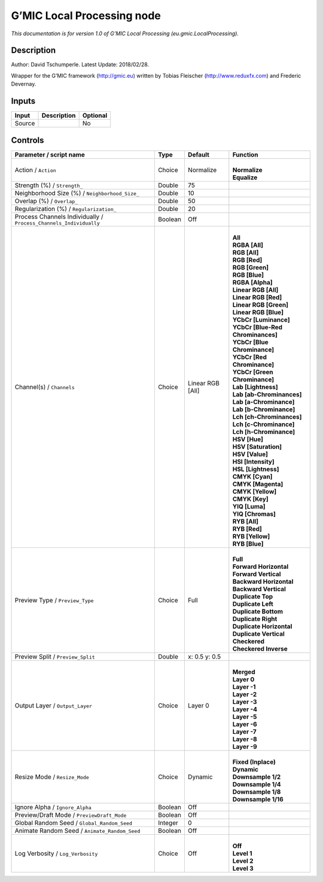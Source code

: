 .. _eu.gmic.LocalProcessing:

.. raw:: html

   <!-- Do not edit this file! It is generated automatically by Natron itself. -->

G’MIC Local Processing node
===========================

*This documentation is for version 1.0 of G’MIC Local Processing (eu.gmic.LocalProcessing).*

Description
-----------

Author: David Tschumperle. Latest Update: 2018/02/28.

Wrapper for the G’MIC framework (http://gmic.eu) written by Tobias Fleischer (http://www.reduxfx.com) and Frederic Devernay.

Inputs
------

+--------+-------------+----------+
| Input  | Description | Optional |
+========+=============+==========+
| Source |             | No       |
+--------+-------------+----------+

Controls
--------

.. tabularcolumns:: |>{\raggedright}p{0.2\columnwidth}|>{\raggedright}p{0.06\columnwidth}|>{\raggedright}p{0.07\columnwidth}|p{0.63\columnwidth}|

.. cssclass:: longtable

+-------------------------------------------------------------------+---------+------------------+-------------------------------------+
| Parameter / script name                                           | Type    | Default          | Function                            |
+===================================================================+=========+==================+=====================================+
| Action / ``Action``                                               | Choice  | Normalize        | |                                   |
|                                                                   |         |                  | | **Normalize**                     |
|                                                                   |         |                  | | **Equalize**                      |
+-------------------------------------------------------------------+---------+------------------+-------------------------------------+
| Strength (%) / ``Strength_``                                      | Double  | 75               |                                     |
+-------------------------------------------------------------------+---------+------------------+-------------------------------------+
| Neighborhood Size (%) / ``Neighborhood_Size_``                    | Double  | 10               |                                     |
+-------------------------------------------------------------------+---------+------------------+-------------------------------------+
| Overlap (%) / ``Overlap_``                                        | Double  | 50               |                                     |
+-------------------------------------------------------------------+---------+------------------+-------------------------------------+
| Regularization (%) / ``Regularization_``                          | Double  | 20               |                                     |
+-------------------------------------------------------------------+---------+------------------+-------------------------------------+
| Process Channels Individually / ``Process_Channels_Individually`` | Boolean | Off              |                                     |
+-------------------------------------------------------------------+---------+------------------+-------------------------------------+
| Channel(s) / ``Channels``                                         | Choice  | Linear RGB [All] | |                                   |
|                                                                   |         |                  | | **All**                           |
|                                                                   |         |                  | | **RGBA [All]**                    |
|                                                                   |         |                  | | **RGB [All]**                     |
|                                                                   |         |                  | | **RGB [Red]**                     |
|                                                                   |         |                  | | **RGB [Green]**                   |
|                                                                   |         |                  | | **RGB [Blue]**                    |
|                                                                   |         |                  | | **RGBA [Alpha]**                  |
|                                                                   |         |                  | | **Linear RGB [All]**              |
|                                                                   |         |                  | | **Linear RGB [Red]**              |
|                                                                   |         |                  | | **Linear RGB [Green]**            |
|                                                                   |         |                  | | **Linear RGB [Blue]**             |
|                                                                   |         |                  | | **YCbCr [Luminance]**             |
|                                                                   |         |                  | | **YCbCr [Blue-Red Chrominances]** |
|                                                                   |         |                  | | **YCbCr [Blue Chrominance]**      |
|                                                                   |         |                  | | **YCbCr [Red Chrominance]**       |
|                                                                   |         |                  | | **YCbCr [Green Chrominance]**     |
|                                                                   |         |                  | | **Lab [Lightness]**               |
|                                                                   |         |                  | | **Lab [ab-Chrominances]**         |
|                                                                   |         |                  | | **Lab [a-Chrominance]**           |
|                                                                   |         |                  | | **Lab [b-Chrominance]**           |
|                                                                   |         |                  | | **Lch [ch-Chrominances]**         |
|                                                                   |         |                  | | **Lch [c-Chrominance]**           |
|                                                                   |         |                  | | **Lch [h-Chrominance]**           |
|                                                                   |         |                  | | **HSV [Hue]**                     |
|                                                                   |         |                  | | **HSV [Saturation]**              |
|                                                                   |         |                  | | **HSV [Value]**                   |
|                                                                   |         |                  | | **HSI [Intensity]**               |
|                                                                   |         |                  | | **HSL [Lightness]**               |
|                                                                   |         |                  | | **CMYK [Cyan]**                   |
|                                                                   |         |                  | | **CMYK [Magenta]**                |
|                                                                   |         |                  | | **CMYK [Yellow]**                 |
|                                                                   |         |                  | | **CMYK [Key]**                    |
|                                                                   |         |                  | | **YIQ [Luma]**                    |
|                                                                   |         |                  | | **YIQ [Chromas]**                 |
|                                                                   |         |                  | | **RYB [All]**                     |
|                                                                   |         |                  | | **RYB [Red]**                     |
|                                                                   |         |                  | | **RYB [Yellow]**                  |
|                                                                   |         |                  | | **RYB [Blue]**                    |
+-------------------------------------------------------------------+---------+------------------+-------------------------------------+
| Preview Type / ``Preview_Type``                                   | Choice  | Full             | |                                   |
|                                                                   |         |                  | | **Full**                          |
|                                                                   |         |                  | | **Forward Horizontal**            |
|                                                                   |         |                  | | **Forward Vertical**              |
|                                                                   |         |                  | | **Backward Horizontal**           |
|                                                                   |         |                  | | **Backward Vertical**             |
|                                                                   |         |                  | | **Duplicate Top**                 |
|                                                                   |         |                  | | **Duplicate Left**                |
|                                                                   |         |                  | | **Duplicate Bottom**              |
|                                                                   |         |                  | | **Duplicate Right**               |
|                                                                   |         |                  | | **Duplicate Horizontal**          |
|                                                                   |         |                  | | **Duplicate Vertical**            |
|                                                                   |         |                  | | **Checkered**                     |
|                                                                   |         |                  | | **Checkered Inverse**             |
+-------------------------------------------------------------------+---------+------------------+-------------------------------------+
| Preview Split / ``Preview_Split``                                 | Double  | x: 0.5 y: 0.5    |                                     |
+-------------------------------------------------------------------+---------+------------------+-------------------------------------+
| Output Layer / ``Output_Layer``                                   | Choice  | Layer 0          | |                                   |
|                                                                   |         |                  | | **Merged**                        |
|                                                                   |         |                  | | **Layer 0**                       |
|                                                                   |         |                  | | **Layer -1**                      |
|                                                                   |         |                  | | **Layer -2**                      |
|                                                                   |         |                  | | **Layer -3**                      |
|                                                                   |         |                  | | **Layer -4**                      |
|                                                                   |         |                  | | **Layer -5**                      |
|                                                                   |         |                  | | **Layer -6**                      |
|                                                                   |         |                  | | **Layer -7**                      |
|                                                                   |         |                  | | **Layer -8**                      |
|                                                                   |         |                  | | **Layer -9**                      |
+-------------------------------------------------------------------+---------+------------------+-------------------------------------+
| Resize Mode / ``Resize_Mode``                                     | Choice  | Dynamic          | |                                   |
|                                                                   |         |                  | | **Fixed (Inplace)**               |
|                                                                   |         |                  | | **Dynamic**                       |
|                                                                   |         |                  | | **Downsample 1/2**                |
|                                                                   |         |                  | | **Downsample 1/4**                |
|                                                                   |         |                  | | **Downsample 1/8**                |
|                                                                   |         |                  | | **Downsample 1/16**               |
+-------------------------------------------------------------------+---------+------------------+-------------------------------------+
| Ignore Alpha / ``Ignore_Alpha``                                   | Boolean | Off              |                                     |
+-------------------------------------------------------------------+---------+------------------+-------------------------------------+
| Preview/Draft Mode / ``PreviewDraft_Mode``                        | Boolean | Off              |                                     |
+-------------------------------------------------------------------+---------+------------------+-------------------------------------+
| Global Random Seed / ``Global_Random_Seed``                       | Integer | 0                |                                     |
+-------------------------------------------------------------------+---------+------------------+-------------------------------------+
| Animate Random Seed / ``Animate_Random_Seed``                     | Boolean | Off              |                                     |
+-------------------------------------------------------------------+---------+------------------+-------------------------------------+
| Log Verbosity / ``Log_Verbosity``                                 | Choice  | Off              | |                                   |
|                                                                   |         |                  | | **Off**                           |
|                                                                   |         |                  | | **Level 1**                       |
|                                                                   |         |                  | | **Level 2**                       |
|                                                                   |         |                  | | **Level 3**                       |
+-------------------------------------------------------------------+---------+------------------+-------------------------------------+
